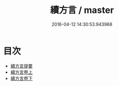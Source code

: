 #+TITLE: 續方言 / master
#+DATE: 2016-04-12 14:30:53.943968
* 目次
 - [[file:KR1j0015_000.txt::000-1a][續方言提要]]
 - [[file:KR1j0015_001.txt::001-1a][續方言卷上]]
 - [[file:KR1j0015_002.txt::002-1a][續方言卷下]]
